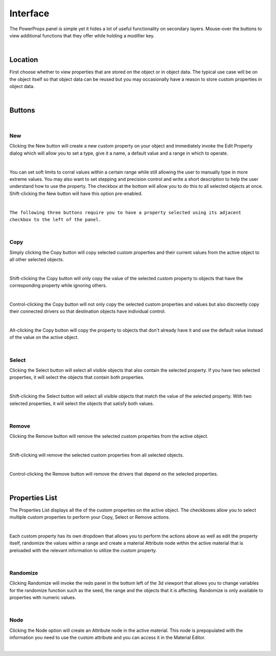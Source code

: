 Interface
====

The PowerProps panel is simple yet it hides a lot of useful functionality on secondary layers. Mouse-over the buttons to view additional functions that they offer while holding a modifier key.

.. image:: img/PowerProps_Interface.jpg

|

Location
~~~~

First choose whether to view properties that are stored on the object or in object data. The typical use case will be on the object itself so that object data can be reused but you may occasionally have a reason to store custom properties in object data.

.. image:: img/Location.jpg

|

Buttons
~~~~

.. image:: img/Buttons.jpg

|

New
----

Clicking the New button will create a new custom property on your object and immediately invoke the Edit Property dialog which will allow you to set a type, give it a name, a default value and a range in which to operate.

.. image:: img/New_MouseOver.jpg

|

You can set soft limits to corral values within a certain range while still allowing the user to manually type in more extreme values. You may also want to set stepping and precision control and write a short description to help the user understand how to use the property. The checkbox at the bottom will allow you to do this to all selected objects at once. Shift-clicking the New button will have this option pre-enabled.

.. image:: img/NewProperty.jpg

|

``The following three buttons require you to have a property selected using its adjacent checkbox to the left of the panel.``

|

Copy
----

Simply clicking the Copy button will copy selected custom properties and their current values from the active object to all other selected objects. 

.. image:: img/Copy_MouseOver.jpg

|

Shift-clicking the Copy button will only copy the value of the selected custom property to objects that have the corresponding property while ignoring others.

|

Control-clicking the Copy button will not only copy the selected custom properties and values but also discreetly copy their connected drivers so that destination objects have individual control.

|

Alt-clicking the Copy button will copy the property to objects that don't already have it and use the default value instead of the value on the active object.

|

Select
----

Clicking the Select button will select all visible objects that also contain the selected property. If you have two selected properties, it will select the objects that contain both properties.

.. image:: img/Select_MouseOver.jpg

|

Shift-clicking the Select button will select all visible objects that match the value of the selected property. With two selected properties, it will select the objects that satisfy both values.

|

Remove
----

Clicking the Remove button will remove the selected custom properties from the active object.

.. image:: img/Remove_MouseOver.jpg

|

Shift-clicking will remove the selected custom properties from all selected objects.

|

Control-clicking the Remove button will remove the drivers that depend on the selected properties.

|

Properties List
~~~~

The Properties List displays all the of the custom properties on the active object. The checkboxes allow you to select multiple custom properties to perform your Copy, Select or Remove actions.

.. image:: img/Properties_List.jpg

|

Each custom property has its own dropdown that allows you to perform the actions above as well as edit the property itself, randomize the values within a range and create a material Attribute node within the active material that is preloaded with the relevant information to utilize the custom property.

.. image:: img/Attribute_Dropdown.jpg

|

Randomize
----

Clicking Randomize will invoke the redo panel in the bottom left of the 3d viewport that allows you to change variables for the randomize function such as the seed, the range and the objects that it is affecting. Randomize is only available to properties with numeric values.

.. image:: img/Randomize_Dialogue.jpg

|

Node
----

Clicking the Node option will create an Attribute node in the active material. This node is prepopulated with the information you need to use the custom attribute and you can access it in the Material Editor.

.. image:: img/Material_Attribute.jpg

|

